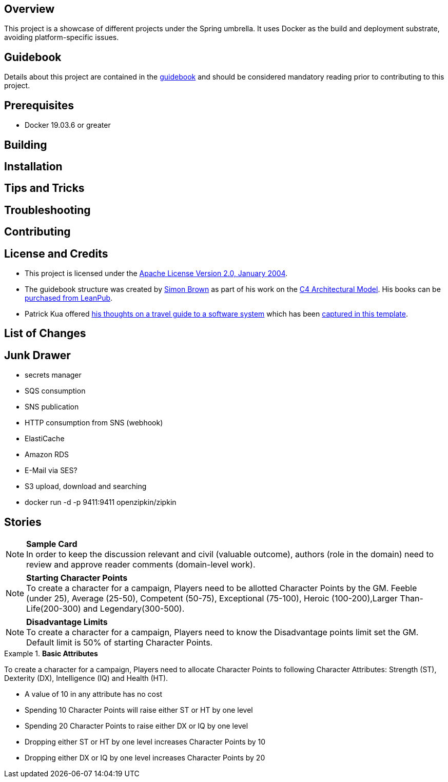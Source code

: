 ifdef::env-github[]
:tip-caption: :bulb:
:note-caption: :information_source:
:important-caption: :heavy_exclamation_mark:
:caution-caption: :fire:
:warning-caption: :warning:
endif::[]

== Overview
This project is a showcase of different projects under the Spring umbrella.  It uses Docker as the build and deployment substrate, avoiding platform-specific issues.

== Guidebook
Details about this project are contained in the link:guidebook/guidebook.adoc[guidebook] and should be considered mandatory reading prior to contributing to this project.

== Prerequisites
* Docker 19.03.6 or greater

== Building

== Installation

== Tips and Tricks

== Troubleshooting

== Contributing

== License and Credits
* This project is licensed under the http://www.apache.org/licenses/[Apache License Version 2.0, January 2004].
* The guidebook structure was created by http://simonbrown.je/[Simon Brown] as part of his work on the https://c4model.com/[C4 Architectural Model].  His books can be https://leanpub.com/b/software-architecture[purchased from LeanPub].
* Patrick Kua offered https://www.safaribooksonline.com/library/view/oreilly-software-architecture/9781491985274/video315451.html[his thoughts on a travel guide to a software system] which has been link:travel-guide/travel-guide.adoc[captured in this template].

== List of Changes

== Junk Drawer

* secrets manager
* SQS consumption
* SNS publication
* HTTP consumption from SNS (webhook)
* ElastiCache
* Amazon RDS
* E-Mail via SES?
* S3 upload, download and searching
* docker run -d -p 9411:9411 openzipkin/zipkin

== Stories
.*Sample Card*
NOTE: In order to keep the discussion relevant and civil (valuable outcome), authors (role in the domain) need to review and approve reader comments (domain-level work).

.*Starting Character Points*
NOTE: To create a character for a campaign, Players need to be allotted Character Points by the GM. Feeble (under 25), Average (25-50), Competent (50-75), Exceptional (75-100), Heroic (100-200),Larger Than-Life(200-300) and Legendary(300-500).

.*Disadvantage Limits*
NOTE: To create a character for a campaign, Players need to know the Disadvantage points limit set the GM. Default limit is 50% of starting Character Points.

.*Basic Attributes*
====
To create a character for a campaign, Players need to allocate Character Points to following Character Attributes: Strength (ST), Dexterity (DX), Intelligence (IQ) and Health (HT).

* A value of 10 in any attribute has no cost
* Spending 10 Character Points will raise either ST or HT by one level
* Spending 20 Character Points to raise either DX or IQ by one level
* Dropping either ST or HT by one level increases Character Points by 10
* Dropping either DX or IQ by one level increases Character Points by 20
====
